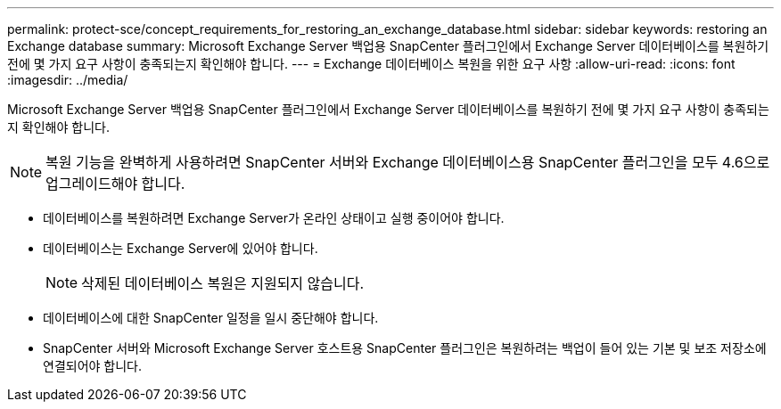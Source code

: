 ---
permalink: protect-sce/concept_requirements_for_restoring_an_exchange_database.html 
sidebar: sidebar 
keywords: restoring an Exchange database 
summary: Microsoft Exchange Server 백업용 SnapCenter 플러그인에서 Exchange Server 데이터베이스를 복원하기 전에 몇 가지 요구 사항이 충족되는지 확인해야 합니다. 
---
= Exchange 데이터베이스 복원을 위한 요구 사항
:allow-uri-read: 
:icons: font
:imagesdir: ../media/


[role="lead"]
Microsoft Exchange Server 백업용 SnapCenter 플러그인에서 Exchange Server 데이터베이스를 복원하기 전에 몇 가지 요구 사항이 충족되는지 확인해야 합니다.


NOTE: 복원 기능을 완벽하게 사용하려면 SnapCenter 서버와 Exchange 데이터베이스용 SnapCenter 플러그인을 모두 4.6으로 업그레이드해야 합니다.

* 데이터베이스를 복원하려면 Exchange Server가 온라인 상태이고 실행 중이어야 합니다.
* 데이터베이스는 Exchange Server에 있어야 합니다.
+

NOTE: 삭제된 데이터베이스 복원은 지원되지 않습니다.

* 데이터베이스에 대한 SnapCenter 일정을 일시 중단해야 합니다.
* SnapCenter 서버와 Microsoft Exchange Server 호스트용 SnapCenter 플러그인은 복원하려는 백업이 들어 있는 기본 및 보조 저장소에 연결되어야 합니다.

